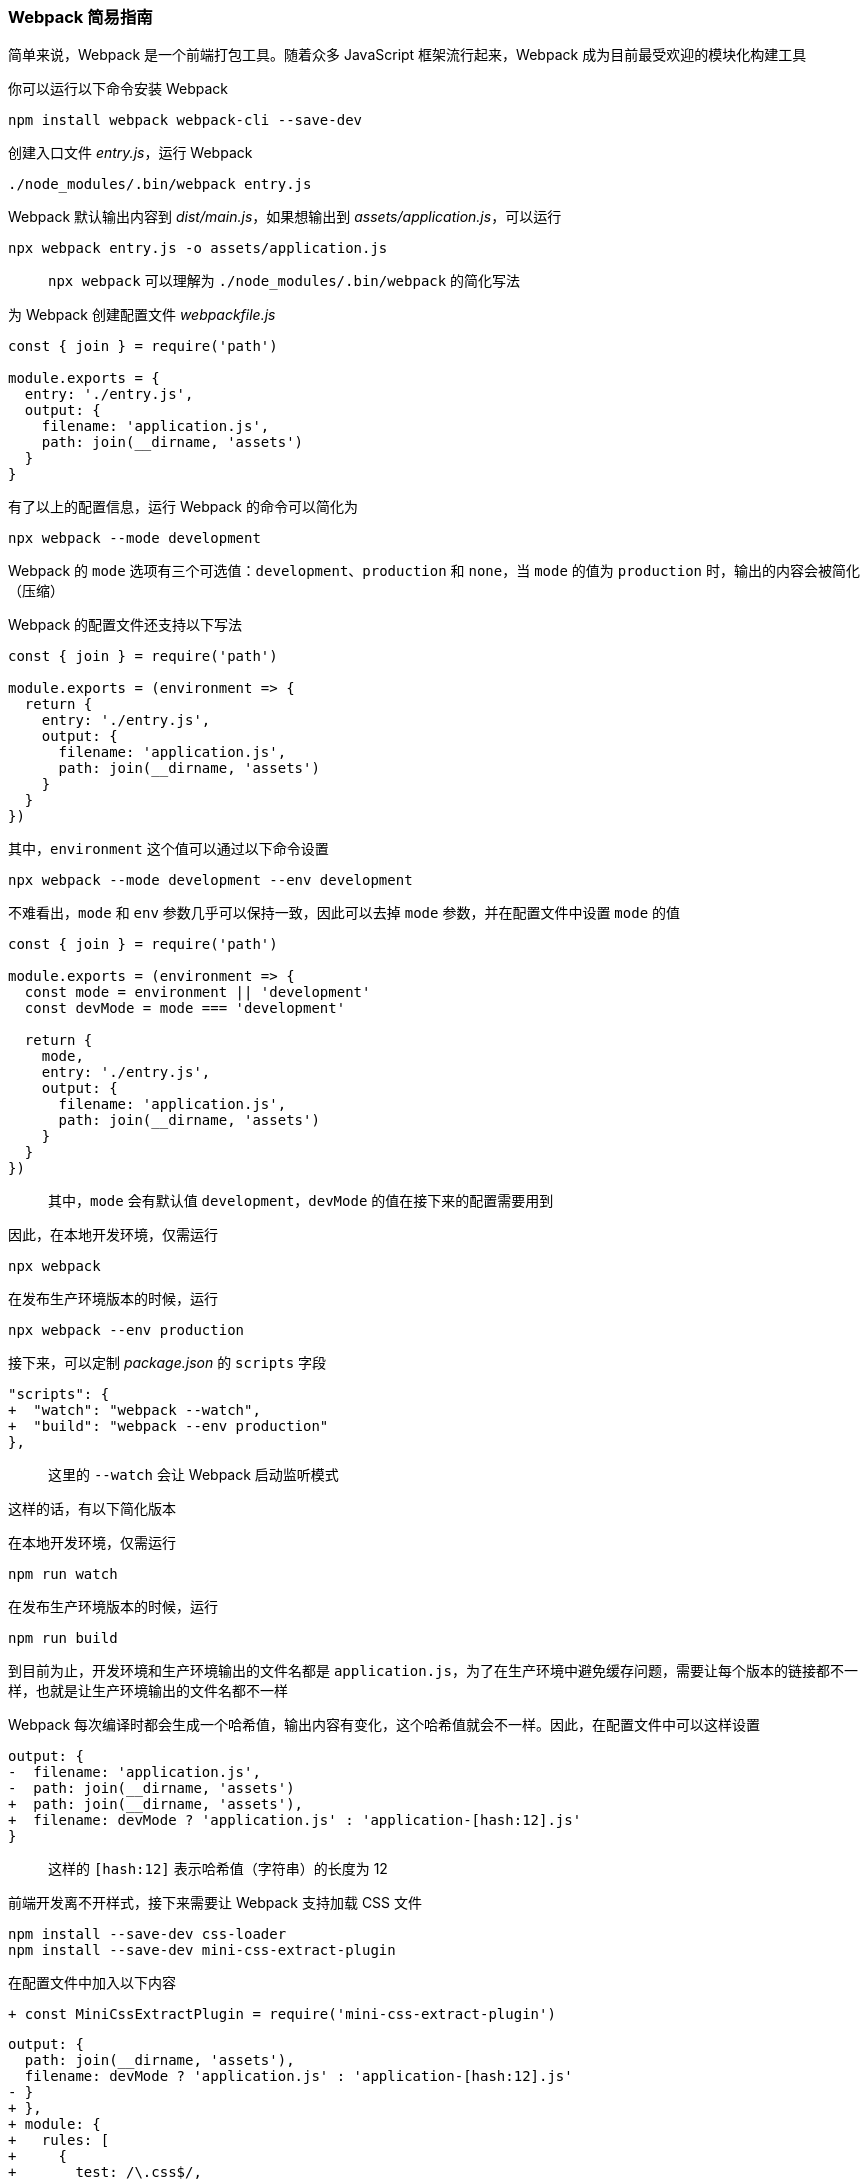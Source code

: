 === Webpack 简易指南

简单来说，Webpack 是一个前端打包工具。随着众多 JavaScript 框架流行起来，Webpack 成为目前最受欢迎的模块化构建工具

你可以运行以下命令安装 Webpack

```
npm install webpack webpack-cli --save-dev
```

创建入口文件 _entry.js_，运行 Webpack

```
./node_modules/.bin/webpack entry.js
```

Webpack 默认输出内容到 _dist/main.js_，如果想输出到 _assets/application.js_，可以运行

```
npx webpack entry.js -o assets/application.js
```

> `npx webpack` 可以理解为 `./node_modules/.bin/webpack` 的简化写法

为 Webpack 创建配置文件 _webpackfile.js_

```javascript
const { join } = require('path')

module.exports = {
  entry: './entry.js',
  output: {
    filename: 'application.js',
    path: join(__dirname, 'assets')
  }
}
```

有了以上的配置信息，运行 Webpack 的命令可以简化为

```
npx webpack --mode development
```

Webpack 的 `mode` 选项有三个可选值：`development`、`production` 和 `none`，当 `mode` 的值为 `production` 时，输出的内容会被简化（压缩）

Webpack 的配置文件还支持以下写法

```javascript
const { join } = require('path')

module.exports = (environment => {
  return {
    entry: './entry.js',
    output: {
      filename: 'application.js',
      path: join(__dirname, 'assets')
    }
  }
})
```

其中，`environment` 这个值可以通过以下命令设置

```
npx webpack --mode development --env development
```

不难看出，`mode` 和 `env` 参数几乎可以保持一致，因此可以去掉 `mode` 参数，并在配置文件中设置 `mode` 的值

```javascript
const { join } = require('path')

module.exports = (environment => {
  const mode = environment || 'development'
  const devMode = mode === 'development'

  return {
    mode,
    entry: './entry.js',
    output: {
      filename: 'application.js',
      path: join(__dirname, 'assets')
    }
  }
})
```

> 其中，`mode` 会有默认值 `development`，`devMode` 的值在接下来的配置需要用到

因此，在本地开发环境，仅需运行

```
npx webpack
```

在发布生产环境版本的时候，运行

```
npx webpack --env production
```

接下来，可以定制 _package.json_ 的 `scripts` 字段

```diff
"scripts": {
+  "watch": "webpack --watch",
+  "build": "webpack --env production"
},
```

> 这里的 `--watch` 会让 Webpack 启动监听模式

这样的话，有以下简化版本

在本地开发环境，仅需运行

```
npm run watch
```

在发布生产环境版本的时候，运行

```
npm run build
```

到目前为止，开发环境和生产环境输出的文件名都是 `application.js`，为了在生产环境中避免缓存问题，需要让每个版本的链接都不一样，也就是让生产环境输出的文件名都不一样

Webpack 每次编译时都会生成一个哈希值，输出内容有变化，这个哈希值就会不一样。因此，在配置文件中可以这样设置

```diff
output: {
-  filename: 'application.js',
-  path: join(__dirname, 'assets')
+  path: join(__dirname, 'assets'),
+  filename: devMode ? 'application.js' : 'application-[hash:12].js'
}
```

> 这样的 `[hash:12]` 表示哈希值（字符串）的长度为 12

前端开发离不开样式，接下来需要让 Webpack 支持加载 CSS 文件

```
npm install --save-dev css-loader
npm install --save-dev mini-css-extract-plugin
```

在配置文件中加入以下内容

```diff
+ const MiniCssExtractPlugin = require('mini-css-extract-plugin')
```

```diff
output: {
  path: join(__dirname, 'assets'),
  filename: devMode ? 'application.js' : 'application-[hash:12].js'
- }
+ },
+ module: {
+   rules: [
+     {
+       test: /\.css$/,
+       use: [
+         {
+           loader: MiniCssExtractPlugin.loader
+         },
+         'css-loader'
+       ]
+     }
+   ]
+ },
+ plugins: [
+   new MiniCssExtractPlugin({
+     filename: devMode ? 'application.css' : 'application-[hash:12].css'
+   })
+ ]
```
